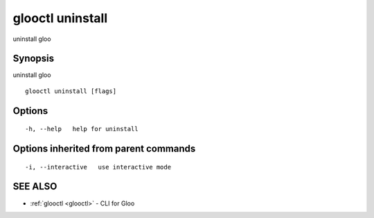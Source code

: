 .. _glooctl_uninstall:

glooctl uninstall
-----------------

uninstall gloo

Synopsis
~~~~~~~~


uninstall gloo

::

  glooctl uninstall [flags]

Options
~~~~~~~

::

  -h, --help   help for uninstall

Options inherited from parent commands
~~~~~~~~~~~~~~~~~~~~~~~~~~~~~~~~~~~~~~

::

  -i, --interactive   use interactive mode

SEE ALSO
~~~~~~~~

* :ref:`glooctl <glooctl>` 	 - CLI for Gloo

